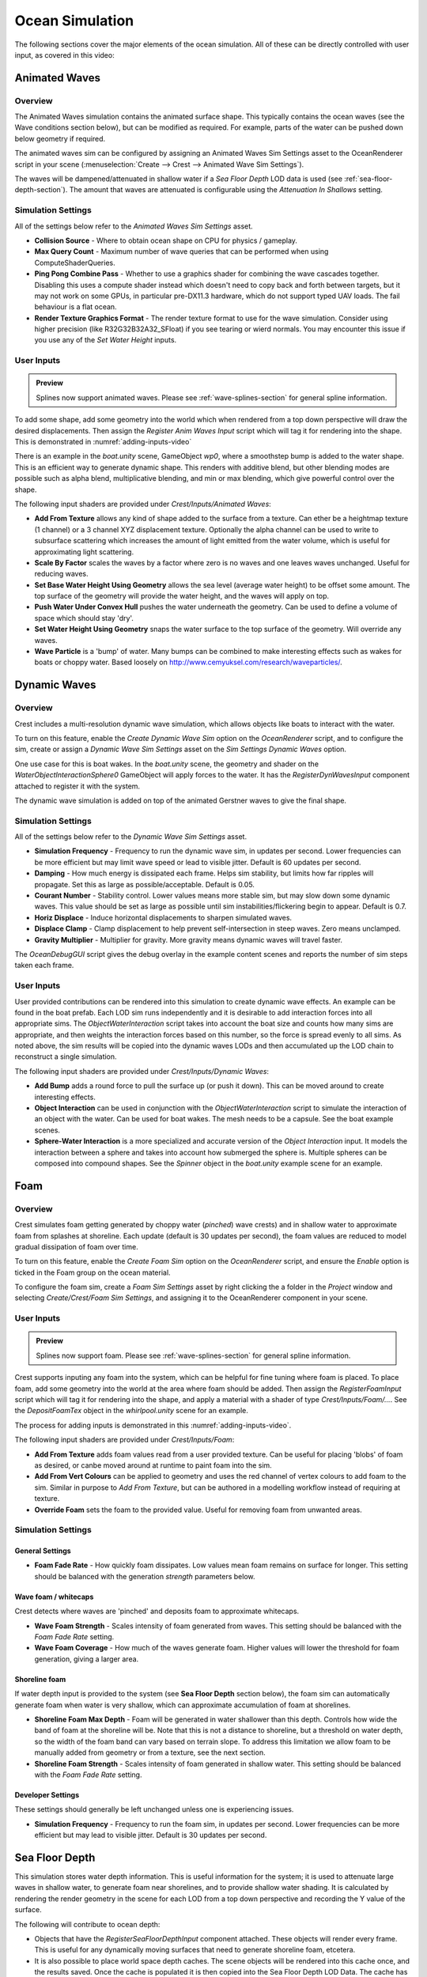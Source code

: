 .. _ocean-simulation-section:

Ocean Simulation
================

The following sections cover the major elements of the ocean simulation. All of these can be directly controlled with
user input, as covered in this video:

.. _adding-inputs-video:

.. youtube:: sQIakAjSq4Y

   Basics of Adding Ocean Inputs


.. _animated-waves-section:

Animated Waves
--------------

Overview
^^^^^^^^

The Animated Waves simulation contains the animated surface shape.
This typically contains the ocean waves (see the Wave conditions section below), but can be modified as required.
For example, parts of the water can be pushed down below geometry if required.

The animated waves sim can be configured by assigning an Animated Waves Sim Settings asset to the OceanRenderer script in your scene (:menuselection:`Create --> Crest --> Animated Wave Sim Settings`).

The waves will be dampened/attenuated in shallow water if a *Sea Floor Depth* LOD data is used (see :ref:`sea-floor-depth-section`).
The amount that waves are attenuated is configurable using the *Attenuation In Shallows* setting.


.. _animated_waves_settings:

Simulation Settings
^^^^^^^^^^^^^^^^^^^

All of the settings below refer to the *Animated Waves Sim Settings* asset.

-  **Collision Source** - Where to obtain ocean shape on CPU for physics / gameplay.
-  **Max Query Count** - Maximum number of wave queries that can be performed when using ComputeShaderQueries.
-  **Ping Pong Combine Pass** - Whether to use a graphics shader for combining the wave cascades together.
   Disabling this uses a compute shader instead which doesn't need to copy back and forth between targets, but it may not work on some GPUs, in particular pre-DX11.3 hardware, which do not support typed UAV loads.
   The fail behaviour is a flat ocean.
-  **Render Texture Graphics Format** - The render texture format to use for the wave simulation.
   Consider using higher precision (like R32G32B32A32_SFloat) if you see tearing or wierd normals.
   You may encounter this issue if you use any of the *Set Water Height* inputs.


User Inputs
^^^^^^^^^^^

.. admonition:: Preview

   Splines now support animated waves. Please see :ref:`wave-splines-section` for general spline information.

To add some shape, add some geometry into the world which when rendered from a top down perspective will draw the desired displacements.
Then assign the *Register Anim Waves Input* script which will tag it for rendering into the shape.
This is demonstrated in :numref:`adding-inputs-video`

There is an example in the *boat.unity* scene, GameObject *wp0*, where a smoothstep bump is added to the water shape.
This is an efficient way to generate dynamic shape.
This renders with additive blend, but other blending modes are possible such as alpha blend, multiplicative blending, and min or max blending, which give powerful control over the shape.

The following input shaders are provided under *Crest/Inputs/Animated Waves*:

-  **Add From Texture** allows any kind of shape added to the surface from a texture.
   Can ether be a heightmap texture (1 channel) or a 3 channel XYZ displacement texture.
   Optionally the alpha channel can be used to write to subsurface scattering which increases the amount of light emitted from the water volume, which is useful for approximating light scattering.
-  **Scale By Factor** scales the waves by a factor where zero is no waves and one leaves waves unchanged.
   Useful for reducing waves.
-  **Set Base Water Height Using Geometry** allows the sea level (average water height) to be offset some amount.
   The top surface of the geometry will provide the water height, and the waves will apply on top.
-  **Push Water Under Convex Hull** pushes the water underneath the geometry.
   Can be used to define a volume of space which should stay 'dry'.
-  **Set Water Height Using Geometry** snaps the water surface to the top surface of the geometry.
   Will override any waves.
-  **Wave Particle** is a 'bump' of water.
   Many bumps can be combined to make interesting effects such as wakes for boats or choppy water.
   Based loosely on http://www.cemyuksel.com/research/waveparticles/.

.. _dynamic-waves-section:

Dynamic Waves
-------------

Overview
^^^^^^^^

Crest includes a multi-resolution dynamic wave simulation, which allows objects like boats to interact with the water.

To turn on this feature, enable the *Create Dynamic Wave Sim* option on the *OceanRenderer* script, and to configure the sim, create or assign a *Dynamic Wave Sim Settings* asset on the *Sim Settings Dynamic Waves* option.

One use case for this is boat wakes.
In the *boat.unity* scene, the geometry and shader on the *WaterObjectInteractionSphere0* GameObject will apply forces to the water.
It has the *RegisterDynWavesInput* component attached to register it with the system.

The dynamic wave simulation is added on top of the animated Gerstner waves to give the final shape.


.. _dynamic_waves_settings:

Simulation Settings
^^^^^^^^^^^^^^^^^^^

All of the settings below refer to the *Dynamic Wave Sim Settings* asset.

-  **Simulation Frequency** - Frequency to run the dynamic wave sim, in updates per second.
   Lower frequencies can be more efficient but may limit wave speed or lead to visible jitter.
   Default is 60 updates per second.

-  **Damping** - How much energy is dissipated each frame.
   Helps sim stability, but limits how far ripples will propagate.
   Set this as large as possible/acceptable.
   Default is 0.05.

-  **Courant Number** - Stability control.
   Lower values means more stable sim, but may slow down some dynamic waves.
   This value should be set as large as possible until sim instabilities/flickering begin to appear.
   Default is 0.7.

-  **Horiz Displace** - Induce horizontal displacements to sharpen simulated waves.

-  **Displace Clamp** - Clamp displacement to help prevent self-intersection in steep waves.
   Zero means unclamped.

-  **Gravity Multiplier** - Multiplier for gravity.
   More gravity means dynamic waves will travel faster.

The *OceanDebugGUI* script gives the debug overlay in the example content scenes and reports the number of sim steps taken each frame.


User Inputs
^^^^^^^^^^^

User provided contributions can be rendered into this simulation to create dynamic wave effects.
An example can be found in the boat prefab.
Each LOD sim runs independently and it is desirable to add interaction forces into all appropriate sims.
The *ObjectWaterInteraction* script takes into account the boat size and counts how many sims are appropriate, and then weights the interaction forces based on this number, so the force is spread evenly to all sims.
As noted above, the sim results will be copied into the dynamic waves LODs and then accumulated up the LOD chain to reconstruct a single simulation.

The following input shaders are provided under *Crest/Inputs/Dynamic Waves*:

-  **Add Bump** adds a round force to pull the surface up (or push it down).
   This can be moved around to create interesting effects.

-  **Object Interaction** can be used in conjunction with the *ObjectWaterInteraction* script to simulate the interaction of an object with the water.
   Can be used for boat wakes.
   The mesh needs to be a capsule.
   See the boat example scenes.

-  **Sphere-Water Interaction** is a more specialized and accurate version of the *Object Interaction* input.
   It models the interaction between a sphere and takes into account how submerged the sphere is.
   Multiple spheres can be composed into compound shapes.
   See the *Spinner* object in the *boat.unity* example scene for an example.


.. _foam-section:

Foam
----

Overview
^^^^^^^^

Crest simulates foam getting generated by choppy water (*pinched*) wave crests) and in shallow water to approximate foam from splashes at shoreline.
Each update (default is 30 updates per second), the foam values are reduced to model gradual dissipation of foam over time.

To turn on this feature, enable the *Create Foam Sim* option on the *OceanRenderer* script, and ensure the *Enable* option is ticked in the Foam group on the ocean material.

To configure the foam sim, create a *Foam Sim Settings* asset by right clicking the a folder in the *Project* window and selecting *Create/Crest/Foam Sim Settings*, and assigning it to the OceanRenderer component in your scene.


User Inputs
^^^^^^^^^^^

.. admonition:: Preview

   Splines now support foam. Please see :ref:`wave-splines-section` for general spline information.

Crest supports inputing any foam into the system, which can be helpful for fine tuning where foam is placed.
To place foam, add some geometry into the world at the area where foam should be added.
Then assign the *RegisterFoamInput* script which will tag it for rendering into the shape, and apply a material with a shader of type *Crest/Inputs/Foam/...*.
See the *DepositFoamTex* object in the *whirlpool.unity* scene for an example.

The process for adding inputs is demonstrated in this :numref:`adding-inputs-video`.

The following input shaders are provided under *Crest/Inputs/Foam*:

-  **Add From Texture** adds foam values read from a user provided texture.
   Can be useful for placing 'blobs' of foam as desired, or canbe moved around at runtime to paint foam into the sim.

-  **Add From Vert Colours** can be applied to geometry and uses the red channel of vertex colours to add foam to the sim.
   Similar in purpose to *Add From Texture*, but can be authored in a modelling workflow instead of requiring at texture.

-  **Override Foam** sets the foam to the provided value.
   Useful for removing foam from unwanted areas.


Simulation Settings
^^^^^^^^^^^^^^^^^^^

General Settings
~~~~~~~~~~~~~~~~

-  **Foam Fade Rate** - How quickly foam dissipates.
   Low values mean foam remains on surface for longer.
   This setting should be balanced with the generation *strength* parameters below.


Wave foam / whitecaps
~~~~~~~~~~~~~~~~~~~~~

Crest detects where waves are 'pinched' and deposits foam to approximate whitecaps.

-  **Wave Foam Strength** - Scales intensity of foam generated from waves.
   This setting should be balanced with the *Foam Fade Rate* setting.

-  **Wave Foam Coverage** - How much of the waves generate foam.
   Higher values will lower the threshold for foam generation, giving a larger area.


Shoreline foam
~~~~~~~~~~~~~~

If water depth input is provided to the system (see **Sea Floor Depth** section below), the foam sim can automatically generate foam when water is very shallow, which can approximate accumulation of foam at shorelines.

-  **Shoreline Foam Max Depth** - Foam will be generated in water shallower than this depth.
   Controls how wide the band of foam at the shoreline will be.
   Note that this is not a distance to shoreline, but a threshold on water depth, so the width of the foam band can vary
   based on terrain slope.
   To address this limitation we allow foam to be manually added from geometry or from a texture, see the next
   section.

-  **Shoreline Foam Strength** - Scales intensity of foam generated in shallow water.
   This setting should be balanced with the *Foam Fade Rate* setting.


Developer Settings
~~~~~~~~~~~~~~~~~~

These settings should generally be left unchanged unless one is experiencing issues.

-  **Simulation Frequency** - Frequency to run the foam sim, in updates per second.
   Lower frequencies can be more efficient but may lead to visible jitter.
   Default is 30 updates per second.


.. _sea-floor-depth-section:

Sea Floor Depth
---------------

This simulation stores water depth information.
This is useful information for the system; it is used to attenuate large waves in
shallow water, to generate foam near shorelines, and to provide shallow water shading.
It is calculated by rendering the render geometry in the scene for each LOD from a top down perspective and recording the Y value of the surface.

The following will contribute to ocean depth:

-  Objects that have the *RegisterSeaFloorDepthInput* component attached.
   These objects will render every frame.
   This is useful for any dynamically moving surfaces that need to generate shoreline foam, etcetera.

-  It is also possible to place world space depth caches.
   The scene objects will be rendered into this cache once, and the results saved.
   Once the cache is populated it is then copied into the Sea Floor Depth LOD Data.
   The cache has a gizmo that represents the extents of the cache (white outline) and the near plane of the camera that renders the depth (translucent rectangle).
   The cache should be placed at sea level and rotated/scaled to encapsulate the terrain.

When the water is e.g. 250m deep, this will start to dampen 500m wavelengths, so it is recommended that the sea floor drop down to around this depth away from islands so that there is a smooth transition between shallow and deep water without a visible boundary.

.. _clip-surface-section:

Clip Surface
------------

.. youtube:: jXphUy__J0o

   Water Bodies and Surface Clipping

This data drives clipping of the ocean surface, as in carving out holes.
This can be useful for hollow vessels or low terrain that goes below sea level.
Data can come from primitives (signed-distance), geometry (convex hulls) or a texture.

To turn on this feature, enable the *Create Clip Surface Data* option on the *OceanRenderer* script, and ensure the *Enable* option is ticked in the *Clip Surface* group on the ocean material.

The data contains 0-1 values. Holes are carved into the surface when the value is greater than 0.5.


.. _clip_surface_settings:

Simulation Settings
^^^^^^^^^^^^^^^^^^^

All of the settings below refer to the *Clip Surface Sim Settings* asset.

-  **Render Texture Graphics Format** - The render texture format to use for the clip surface simulation.
   Consider using higher precision (like *R16_UNorm*) if you are using *Primitive* mode for even more accurate clipping.


.. _clip_surface_inputs:

User Inputs
^^^^^^^^^^^

Primitive Mode
~~~~~~~~~~~~~~

Clip areas can be added using signed-distance primitives which produces accurate clipping and supports overlapping.
Add a *RegisterClipSurfaceInput* script to a *GameObject* and set *Mode* to *Primitive*.
The position, rotation and dimensions of the primitive is determined by the *Transform*.
See the *FloatingOpenContainer* object in the *boat.unity* scene for an example usage.

Geometry Mode
~~~~~~~~~~~~~

Clip areas can be added by adding geometry that covers the desired hole area to the scene and then assigning the *RegisterClipSurfaceInput* script and setting *Mode* to *Geometry*.
See the *RowBoat* object in the *main.unity* scene for an example usage.

To use other available shaders like *ClipSurfaceRemoveArea* or *ClipSurfaceRemoveAreaTexture*: create a material, assign to renderer and disable *Assign Clip Surface Material* option.
For the *ClipSurfaceRemoveArea* shaders, the geometry should be added from a top-down perspective and the faces pointing upwards.

The following input shaders are provided under *Crest/Inputs/Clip Surface*:

-  **Convex Hull** - Renders geometry into clip surface data taking all dimensions into account.
   An example use case is rendering the convex hull of a vessel to remove the ocean surface from within it.
   See the *RowBoat* object in the *main.unity* scene for an example usage.

   .. note::

      Overlapping or adjacent meshes will not work correctly in most cases.
      There will be cases where one mesh will overwrite another resulting in the ocean surface appearing where it should not.
      The mesh is rendered from a top-down perspective.
      The back faces add clip surface data and the front faces remove from it which creates the convex hull.
      With an overlapping mesh, the front faces of the sides of one mesh will clear the clipping data creating by the other mesh.
      Overlapping boxes which are not rotated on the X or Z axes will work well whilst spheres will have issues.
      Consider using *Primitive* mode which supports overlapping.

-  **Include Area** - Removes clipping data so the ocean surface renders.

-  **Remove Area** - Adds clipping data to remove the ocean surface.

-  **Remove Area Texture** - Adds clipping data using a texture to remove the ocean surface.


.. _shadows-section:

Shadows
-------

The shadow data consists of two channels.
One is for normal shadows (hard shadow term) as would be used to block specular reflection of the light.
The other is a much softer shadowing value (soft shadow term) that can approximately variation in light scattering in the water volume.

This data is captured from the shadow maps Unity renders before the transparent pass.
These shadow maps are always rendered in front of the viewer.
The Shadow LOD Data then reads these shadow maps and copies shadow information into its LOD textures.


.. only:: birp

   .. tab:: `BIRP`

      .. include:: includes/_birp-shadows.rst

.. only:: hdrp

   .. tab:: `HDRP`

      .. include:: includes/_hdrp-shadows.rst

.. only:: urp

   .. tab:: `URP`

      .. include:: includes/_urp-shadows.rst

The shadow sim can be configured by assigning a Shadow Sim Settings asset to the OceanRenderer script in your scene (*Create/Crest/Shadow Sim Settings*).
In particular, the soft shadows are very soft by default, and may not appear for small/thin shadow casters.
This can be configured using the *Jitter Diameter Soft* setting.

There will be times when the shadow jitter settings will cause shadows or light to leak.
An example of this is when trying to create a dark room during daylight.
At the edges of the room the jittering will cause the ocean on the inside of the room (shadowed) to sample outside of the room (not shadowed) resulting in light at the edges.
Reducing the *Jitter Diameter Soft* setting can solve this, but we have also provided a *Register Shadow Input* component which can override the shadow data.
This component bypasses jittering and gives you full control.

.. Note: RP should allow sampling the shadow maps directly in the ocean shader which would be an alternative to using this shadow data, although it would not give the softer shadow component. This would likely work on 2018.

.. _flow-section:

Flow
----

Overview
^^^^^^^^

Flow is the horizontal motion of the water volumes.
It is used in the *whirlpool.unity* example scene to rotate the waves and foam around the vortex.
It does not affect wave directions, but transports the waves horizontally.
This horizontal motion also affects physics.

User Inputs
^^^^^^^^^^^

.. admonition:: Preview

   Splines now support flow. Please see :ref:`wave-splines-section` for general spline information.

Crest supports adding any flow velocities to the system.
To add flow, add some geometry into the world which when rendered from a top down perspective will draw the desired displacements.
Then assign the *RegisterFlowInput* script which will tag it for rendering into the flow, and apply a material using one of the following shaders.

The following input shaders are provided under *Crest/Inputs/Flow*:

The *Crest/Inputs/Flow/Add Flow Map* shader writes a flow texture into the system.
It assumes the x component of the flow velocity is packed into 0-1 range in the red channel, and the z component of the velocity is packed into 0-1 range in the green channel.
The shader reads the values, subtracts 0.5, and multiplies them by the provided scale value on the shader.
The process of adding ocean inputs is demonstrated in :numref:`adding-inputs-video`.

